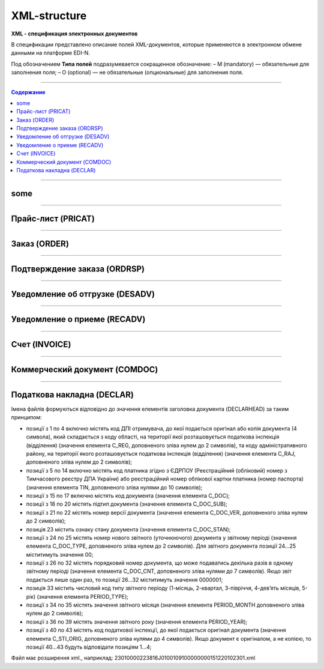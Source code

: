**************
XML-structure
**************

**XML - спецификация электронных документов**

В спецификации представлено описание полей XML-документов, которые применяются в электронном обмене данными на платформе EDI-N.

Под обозначением **Типа полей** подразумевается сокращенное обозначение:
– M (mandatory) — обязательные для заполнения поля;
– O (optional) — не обязательные (опциональные) для заполнения поля.

---------

.. contents:: Содержание

---------

some
======

.. csv-table:: someson
  :file: files/some.csv
  :quote: |

---------

Прайс-лист (PRICAT)
====================

.. csv-table:: Прайс-лист (PRICAT) служит для описания товаров и услуг. Данный документ отправляется поставщиком заказчику, в котором указывается штрихкод продукта, его описание, цена, ставка НДС. С помощью Прайс-листа можно также указать, возросла цена, упала или осталась прежней.
  :file: files/PRICAT.csv
  :widths:  40, 7, 12, 41
  :header-rows: 1
  
---------

Заказ (ORDER)
=============

.. csv-table:: Заказ (ORDER) на поставку отправляет покупатель поставщику, указывая штрихкод продукта, его описание, заказанное количество, цену и прочую необходимую информацию.
  :file: files/ORDER.csv
  :widths:  40, 7, 12, 41
  :header-rows: 1
  
---------

Подтверждение заказа (ORDRSP)
=============================

.. csv-table:: Подтверждение заказа (ORDRSP) отправляется в ответ на принятый Заказ (ORDER). Основной особенностью Подтверждения заказа является уточнение о поставке по каждой товарной позиции: будет ли товар доставлен; изменилось ли количество; цена либо будет отказ от поставки товарной позиции?
  :file: files/ORDRSP.csv
  :widths:  40, 7, 12, 41
  :header-rows: 1

---------

Уведомление об отгрузке (DESADV)
================================

.. csv-table:: Уведомление об отгрузке (DESADV) отправляет поставщик в ответ на Заказ (ORDER). При этом поставщик может изменить поставляемое количество заказанных товарных позиций, дату и время поставки, указать дополнительную информацию. Данный документ является аналогом товарно-транспортной накладной (ТТН)
  :file: files/DESADV.csv
  :widths:  40, 7, 12, 41
  :header-rows: 1

---------

Уведомление о приеме (RECADV)
===============================

.. csv-table:: Уведомление о приеме (RECADV) используется для оповещения поставщиков о приеме товаров. Данный документ информирует о количестве полученных товарных позиций и может указывать на расхождения между полученным товаром фактически и указанным в документации.
  :file: files/RECADV.csv
  :widths:  40, 7, 12, 41
  :header-rows: 1

---------

Счет (INVOICE)
==============

.. csv-table:: Счет (INVOICE) является сообщением; в котором содержатся данные по оплате предоставленных услуг и товаров. В Счете обязательно указывается цена продукта без НДС; ставка НДС для каждой товарной позиции и подсчитывается суммарная стоимость Заказа.
  :file: files/INVOICE.csv
  :widths:  40, 7, 12, 41
  :header-rows: 1

---------

Коммерческий документ (COMDOC)
==============

.. csv-table:: COMDOC (ЕлектроннийДокумент) – документ, призначений для обміну в електронному вигляді юридично значимими документами (за умови укладення між контрагентами договору «Про визнання електронних документів» та використання електронно-цифрового підпису).
  :file: files/COMDOC.csv
  :widths:  40, 7, 12, 41
  :header-rows: 1

---------

Податкова накладна (DECLAR)
============================

Імена файлів формуються відповідно до значення елементів заголовка документа (DECLARHEAD) за таким принципом:

.. image:: files/to_declar.png

- позиції з 1 по 4 включно містять код ДПІ отримувача, до якої подається оригінал або копія документа (4 символа), який складається з коду області, на території якої розташовується податкова інспекція (відділення) (значення елемента C_REG, доповненого зліва нулем до 2 символів), та коду адміністративного району, на території якого розташовується податкова інспекція (відділення) (значення елемента C_RAJ, доповненого зліва нулем до 2 символів);
- позиції з 5 по 14 включно містять код платника згідно з ЄДРПОУ (Реєстраційний (обліковий) номер з Тимчасового реєстру ДПА України) або реєстраційний номер облікової картки платника (номер паспорта) (значення елемента TIN, доповненого зліва нулями до 10 символів);
- позиції з 15 по 17 включно містять код документа (значення елемента C_DOC);
- позиції з 18 по 20 містять підтип документа (значення елемента C_DOC_SUB);
- позиції з 21 по 22 містять номер версії документа (значення елемента C_DOC_VER, доповненого зліва нулем до 2 символів);
- позиція 23 містить ознаку стану документа (значення елемента C_DOC_STAN);
- позиції з 24 по 25 містять номер нового звітного (уточнюючого) документа у звітному періоді (значення елемента C_DOC_TYPE, доповненого зліва нулем до 2 символів). Для звітного документа позиції 24…25 міститимуть значення 00;
- позиції з 26 по 32 містять порядковий номер документа, що може подаватись декілька разів в одному звітному періоді (значення елемента C_DOC_CNT, доповненого зліва нулями до 7 символів). Якщо звіт подається лише один раз, то позиції 26...32 міститимуть значення 0000001;
- позиція 33 містить числовий код типу звітного періоду (1-місяць, 2-квартал, 3-півріччя, 4-дев’ять місяців, 5-рік) (значення елемента PERIOD_TYPE);
- позиції з 34 по 35 містять значення звітного місяця (значення елемента PERIOD_MONTH доповненого зліва нулем до 2 символів);
- позиції з 36 по 39 містять значення звітного року (значення елемента PERIOD_YEAR);
- позиції з 40 по 43 містять код податкової інспекції, до якої подається оригінал документа (значення елемента C_STI_ORIG, доповненого зліва нулями до 4 символів). Якщо документ є оригіналом, а не копією, то позиції 40…43 будуть відповідати позиціям 1…4;

Файл має розширення xml., наприклад: 23010000223816J0100109100000000151220102301.xml

.. csv-table:: Податкова накладна (DECLAR)
  :file: files/DECLAR.csv
  :header-rows: 1


